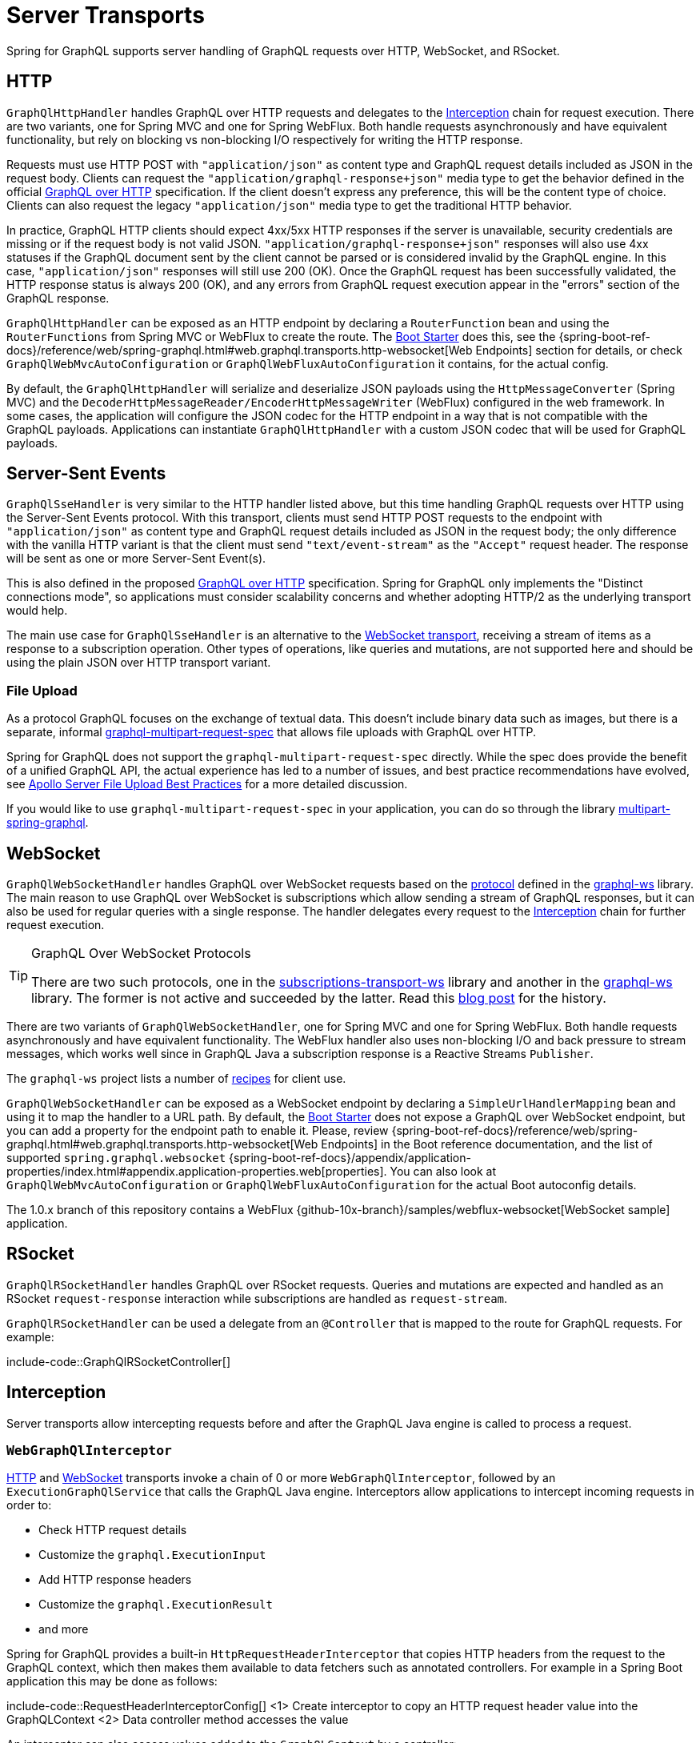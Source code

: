 [[server.transports]]
= Server Transports

Spring for GraphQL supports server handling of GraphQL requests over HTTP, WebSocket, and
RSocket.


[[server.transports.http]]
== HTTP

`GraphQlHttpHandler` handles GraphQL over HTTP requests and delegates to the
xref:transports.adoc#server.interception[Interception] chain for request execution. There are two variants, one for
Spring MVC and one for Spring WebFlux. Both handle requests asynchronously and have
equivalent functionality, but rely on blocking vs non-blocking I/O respectively for
writing the HTTP response.

Requests must use HTTP POST with `"application/json"` as content type and GraphQL request details
included as JSON in the request body. Clients can request the `"application/graphql-response+json"` media type
to get the behavior defined in the official
https://github.com/graphql/graphql-over-http/blob/main/spec/GraphQLOverHTTP.md[GraphQL over HTTP] specification.
If the client doesn't express any preference, this will be the content type of choice.
Clients can also request the legacy `"application/json"` media type to get the traditional HTTP behavior.

In practice, GraphQL HTTP clients should expect 4xx/5xx HTTP responses if the server is unavailable, security credentials
are missing or if the request body is not valid JSON. `"application/graphql-response+json"` responses will also use
4xx statuses if the GraphQL document sent by the client cannot be parsed or is considered invalid by the GraphQL engine.
In this case, `"application/json"` responses will still use 200 (OK).
Once the GraphQL request has been successfully validated, the HTTP response status is always 200 (OK),
and any errors from GraphQL request execution appear in the "errors" section of the GraphQL response.

`GraphQlHttpHandler` can be exposed as an HTTP endpoint by declaring a `RouterFunction`
bean and using the `RouterFunctions` from Spring MVC or WebFlux to create the route. The
xref:boot-starter.adoc[Boot Starter] does this, see the
{spring-boot-ref-docs}/reference/web/spring-graphql.html#web.graphql.transports.http-websocket[Web Endpoints] section for
details, or check `GraphQlWebMvcAutoConfiguration` or `GraphQlWebFluxAutoConfiguration`
it contains, for the actual config.

By default, the `GraphQlHttpHandler` will serialize and deserialize JSON payloads using the `HttpMessageConverter` (Spring MVC)
and the `DecoderHttpMessageReader/EncoderHttpMessageWriter` (WebFlux) configured in the web framework.
In some cases, the application will configure the JSON codec for the HTTP endpoint in a way that is not compatible with the GraphQL payloads.
Applications can instantiate `GraphQlHttpHandler` with a custom JSON codec that will be used for GraphQL payloads.


[[server.transports.sse]]
== Server-Sent Events

`GraphQlSseHandler` is very similar to the HTTP handler listed above, but this time handling GraphQL requests over HTTP
using the Server-Sent Events protocol. With this transport, clients must send HTTP POST requests to the endpoint with
`"application/json"` as content type and GraphQL request details included as JSON in the request body; the only
difference with the vanilla HTTP variant is that the client must send `"text/event-stream"` as the `"Accept"` request
header. The response will be sent as one or more Server-Sent Event(s).

This is also defined in the proposed
https://github.com/graphql/graphql-over-http/blob/main/rfcs/GraphQLOverSSE.md[GraphQL over HTTP] specification.
Spring for GraphQL only implements the "Distinct connections mode", so applications must consider scalability concerns
and whether adopting HTTP/2 as the underlying transport would help.

The main use case for `GraphQlSseHandler` is an alternative to the
xref:transports.adoc#server.transports.websocket[WebSocket transport], receiving a stream of items as a response to a
subscription operation. Other types of operations, like queries and mutations, are not supported here and should be
using the plain JSON over HTTP transport variant.


[[server.transports.http.fileupload]]
=== File Upload

As a protocol GraphQL focuses on the exchange of textual data. This doesn't include binary
data such as images, but there is a separate, informal
https://github.com/jaydenseric/graphql-multipart-request-spec[graphql-multipart-request-spec]
that allows file uploads with GraphQL over HTTP.

Spring for GraphQL does not support the `graphql-multipart-request-spec` directly.
While the spec does provide the benefit of a unified GraphQL API, the actual experience has
led to a number of issues, and best practice recommendations have evolved, see
https://www.apollographql.com/blog/backend/file-uploads/file-upload-best-practices/[Apollo Server File Upload Best Practices]
for a more detailed discussion.

If you would like to use `graphql-multipart-request-spec` in your application, you can
do so through the library
https://github.com/nkonev/multipart-spring-graphql[multipart-spring-graphql].


[[server.transports.websocket]]
== WebSocket

`GraphQlWebSocketHandler` handles GraphQL over WebSocket requests based on the
https://github.com/enisdenjo/graphql-ws/blob/master/PROTOCOL.md[protocol] defined in the
https://github.com/enisdenjo/graphql-ws[graphql-ws] library. The main reason to use
GraphQL over WebSocket is subscriptions which allow sending a stream of GraphQL
responses, but it can also be used for regular queries with a single response.
The handler delegates every request to the xref:transports.adoc#server.interception[Interception] chain for further
request execution.

[TIP]
.GraphQL Over WebSocket Protocols
====
There are two such protocols, one in the
https://github.com/apollographql/subscriptions-transport-ws[subscriptions-transport-ws]
library and another in the
https://github.com/enisdenjo/graphql-ws[graphql-ws] library. The former is not active and
succeeded by the latter. Read this
https://the-guild.dev/blog/graphql-over-websockets[blog post] for the history.
====

There are two variants of `GraphQlWebSocketHandler`, one for Spring MVC and one for
Spring WebFlux. Both handle requests asynchronously and have equivalent functionality.
The WebFlux handler also uses non-blocking I/O and back pressure to stream messages,
which works well since in GraphQL Java a subscription response is a Reactive Streams
`Publisher`.

The `graphql-ws` project lists a number of
https://github.com/enisdenjo/graphql-ws#recipes[recipes] for client use.

`GraphQlWebSocketHandler` can be exposed as a WebSocket endpoint by declaring a
`SimpleUrlHandlerMapping` bean and using it to map the handler to a URL path. By default,
the xref:boot-starter.adoc[Boot Starter] does not expose a GraphQL over WebSocket endpoint,
but you can add a property for the endpoint path to enable it. Please, review
{spring-boot-ref-docs}/reference/web/spring-graphql.html#web.graphql.transports.http-websocket[Web Endpoints]
in the Boot reference documentation, and the list of supported `spring.graphql.websocket`
{spring-boot-ref-docs}/appendix/application-properties/index.html#appendix.application-properties.web[properties].
You can also look at `GraphQlWebMvcAutoConfiguration` or `GraphQlWebFluxAutoConfiguration`
for the actual Boot autoconfig details.

The 1.0.x branch of this repository contains a WebFlux
{github-10x-branch}/samples/webflux-websocket[WebSocket sample] application.



[[server.transports.rsocket]]
== RSocket

`GraphQlRSocketHandler` handles GraphQL over RSocket requests. Queries and mutations are
expected and handled as an RSocket `request-response` interaction while subscriptions are
handled as `request-stream`.

`GraphQlRSocketHandler` can be used a delegate from an `@Controller` that is mapped to
the route for GraphQL requests. For example:

include-code::GraphQlRSocketController[]




[[server.interception]]
== Interception

Server transports allow intercepting requests before and after the GraphQL Java engine is
called to process a request.


[[server.interception.web]]
=== `WebGraphQlInterceptor`

xref:transports.adoc#server.transports.http[HTTP] and xref:transports.adoc#server.transports.websocket[WebSocket]
transports invoke a chain of 0 or more `WebGraphQlInterceptor`, followed by an
`ExecutionGraphQlService` that calls the GraphQL Java engine.
Interceptors allow applications to intercept incoming requests in order to:

- Check HTTP request details
- Customize the `graphql.ExecutionInput`
- Add HTTP response headers
- Customize the `graphql.ExecutionResult`
- and more

Spring for GraphQL provides a built-in `HttpRequestHeaderInterceptor` that copies HTTP headers
from the request to the GraphQL context, which then makes them available to data fetchers
such as annotated controllers. For example in a Spring Boot application this may be done
as follows:

include-code::RequestHeaderInterceptorConfig[]
<1> Create interceptor to copy an HTTP request header value into the GraphQLContext
<2> Data controller method accesses the value

An interceptor can also access values added to the `GraphQLContext` by a controller:

include-code::ResponseHeaderInterceptor[]
<1> Controller adds value to the `GraphQLContext`
<2> Interceptor uses the value to add an HTTP response header

`WebGraphQlHandler` can modify the `ExecutionResult`, for example, to inspect and modify
request validation errors that are raised before execution begins and which cannot be
handled with a `DataFetcherExceptionResolver`:

include-code::RequestErrorInterceptor[]
<1> Return the same if `ExecutionResult` has a "data" key with non-null value
<2> Check and transform the GraphQL errors
<3> Update the `ExecutionResult` with the modified errors

Use `WebGraphQlHandler` to configure the `WebGraphQlInterceptor` chain. This is supported
by the xref:boot-starter.adoc[Boot Starter], see
{spring-boot-ref-docs}/reference/web/spring-graphql.html#web.graphql.transports.http-websocket[Web Endpoints].


[[server.interception.websocket]]
=== `WebSocketGraphQlInterceptor`

`WebSocketGraphQlInterceptor` extends `WebGraphQlInterceptor` with additional callbacks
to handle the start and end of a WebSocket connection, in addition to client-side
cancellation of subscriptions. The same also intercepts every GraphQL request on the
WebSocket connection.

Use `WebGraphQlHandler` to configure the `WebGraphQlInterceptor` chain. This is supported
by the xref:boot-starter.adoc[Boot Starter], see
{spring-boot-ref-docs}/reference/web/spring-graphql.html#web.graphql.transports.http-websocket[Web Endpoints].
There can be at most one `WebSocketGraphQlInterceptor` in a chain of interceptors.

There are two built-in WebSocket interceptors called `AuthenticationWebSocketInterceptor`,
one for the WebMVC and one for the WebFlux transports. These help to extract authentication
details from the payload of a `"connection_init"` GraphQL over WebSocket message, authenticate,
and then propagate the `SecurityContext` to subsequent requests on the WebSocket connection.

TIP: There is a websocket-authentication sample in {examples-repo}[spring-graphql-examples].



[[server.interception.rsocket]]
=== `RSocketQlInterceptor`

Similar to xref:transports.adoc#server.interception.web[`WebGraphQlInterceptor`], an `RSocketQlInterceptor` allows intercepting
GraphQL over RSocket requests before and after GraphQL Java engine execution. You can use
this to customize the `graphql.ExecutionInput` and the `graphql.ExecutionResult`.
